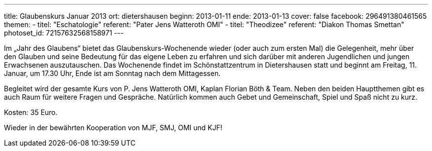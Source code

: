 ---
title: Glaubenskurs Januar 2013
ort: dietershausen
beginn: 2013-01-11
ende: 2013-01-13
cover: false
facebook: 296491380461565
themen:
  - titel: "Eschatologie"
    referent: "Pater Jens Watteroth OMI"
  - titel: "Theodizee"
    referent: "Diakon Thomas Smettan"
photoset_id: 72157632568158971
---

Im „Jahr des Glaubens“ bietet das Glaubenskurs-Wochenende wieder (oder auch zum ersten Mal) die Gelegenheit, mehr über den Glauben und seine Bedeutung für das eigene Leben zu erfahren und sich darüber mit anderen Jugendlichen und jungen Erwachsenen auszutauschen. Das Wochenende findet im Schönstattzentrum in Dietershausen statt und beginnt am Freitag, 11. Januar, um 17.30 Uhr, Ende ist am Sonntag nach dem Mittagessen.

Begleitet wird der gesamte Kurs von P. Jens Watteroth OMI, Kaplan Florian Böth & Team.
Neben den beiden Hauptthemen gibt es auch Raum für weitere Fragen und Gespräche. Natürlich kommen auch Gebet und Gemeinschaft, Spiel und Spaß nicht zu kurz.

Kosten:
35 Euro.

Wieder in der bewährten Kooperation von MJF, SMJ, OMI und KJF!
